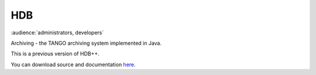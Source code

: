 
HDB
====

:audience:`administrators, developers`

Archiving - the TANGO archiving system implemented in Java.

This is a previous version of HDB++.

You can download source and documentation `here <https://sourceforge.net/projects/tango-cs/files/tools/ArchivingRoot-16.2.4.zip/download>`_.